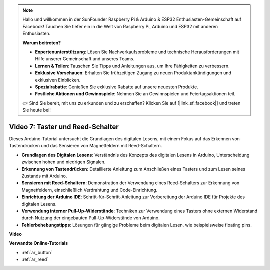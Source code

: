 .. note::

    Hallo und willkommen in der SunFounder Raspberry Pi & Arduino & ESP32 Enthusiasten-Gemeinschaft auf Facebook! Tauchen Sie tiefer ein in die Welt von Raspberry Pi, Arduino und ESP32 mit anderen Enthusiasten.

    **Warum beitreten?**

    - **Expertenunterstützung**: Lösen Sie Nachverkaufsprobleme und technische Herausforderungen mit Hilfe unserer Gemeinschaft und unseres Teams.
    - **Lernen & Teilen**: Tauschen Sie Tipps und Anleitungen aus, um Ihre Fähigkeiten zu verbessern.
    - **Exklusive Vorschauen**: Erhalten Sie frühzeitigen Zugang zu neuen Produktankündigungen und exklusiven Einblicken.
    - **Spezialrabatte**: Genießen Sie exklusive Rabatte auf unsere neuesten Produkte.
    - **Festliche Aktionen und Gewinnspiele**: Nehmen Sie an Gewinnspielen und Feiertagsaktionen teil.

    👉 Sind Sie bereit, mit uns zu erkunden und zu erschaffen? Klicken Sie auf [|link_sf_facebook|] und treten Sie heute bei!

Video 7: Taster und Reed-Schalter
=================================

Dieses Arduino-Tutorial untersucht die Grundlagen des digitalen Lesens, mit einem Fokus auf das Erkennen von Tastendrücken und das Sensieren von Magnetfeldern mit Reed-Schaltern.

* **Grundlagen des Digitalen Lesens**: Verständnis des Konzepts des digitalen Lesens in Arduino, Unterscheidung zwischen hohen und niedrigen Signalen.
* **Erkennung von Tastendrücken**: Detaillierte Anleitung zum Anschließen eines Tasters und zum Lesen seines Zustands mit Arduino.
* **Sensieren mit Reed-Schaltern**: Demonstration der Verwendung eines Reed-Schalters zur Erkennung von Magnetfeldern, einschließlich Verdrahtung und Code-Einrichtung.
* **Einrichtung der Arduino IDE**: Schritt-für-Schritt-Anleitung zur Vorbereitung der Arduino IDE für Projekte des digitalen Lesens.
* **Verwendung interner Pull-Up-Widerstände**: Techniken zur Verwendung eines Tasters ohne externen Widerstand durch Nutzung der eingebauten Pull-Up-Widerstände von Arduino.
* **Fehlerbehebungstipps**: Lösungen für gängige Probleme beim digitalen Lesen, wie beispielsweise floating pins.

**Video**

.. raw:: html

    <iframe width="600" height="400" src="https://www.youtube.com/embed/yyJrqFKn-X4?si=3YD7u3RR8Nx5N4ir" title="YouTube video player" frameborder="0" allow="accelerometer; autoplay; clipboard-write; encrypted-media; gyroscope; picture-in-picture; web-share" allowfullscreen></iframe>

    <br/><br/>

**Verwandte Online-Tutorials**

* :ref:`ar_button`
* :ref:`ar_reed`